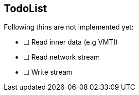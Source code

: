 == TodoList

Following thins are not implemented yet:

- [ ] Read inner data (e.g VMTI)
- [ ] Read network stream
- [ ] Write stream